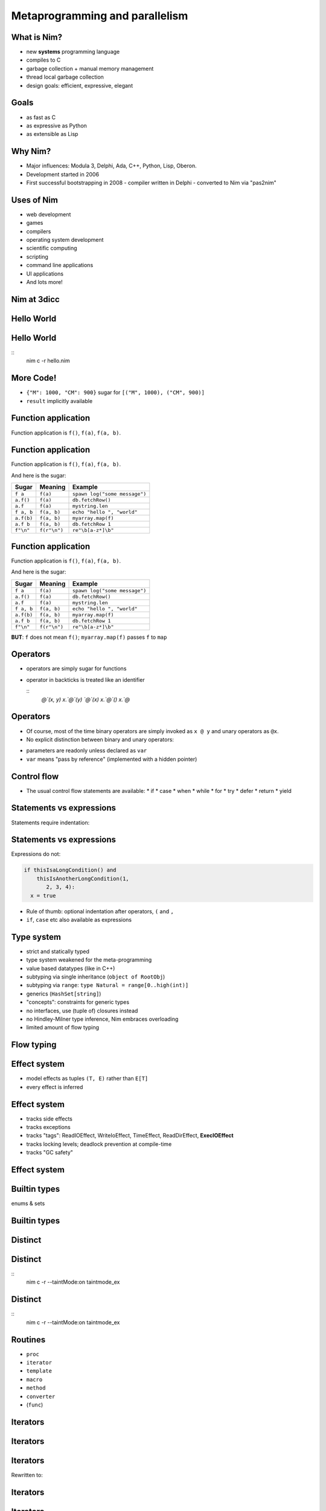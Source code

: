 ============================================================
           Metaprogramming and parallelism
============================================================


.. raw:: html
  <br />
  <br />
  <br />
  <br />
  <br />
  <br />
  <br />
  <br />
  <center><big>Slides</big></center>
  <br />
  <center><big><big>git clone https://github.com/Araq/metapar</big></big></center>
  <br />
  <br />
  <br />
  <center><big>Download</big></center>
  <br />
  <center><big><big><a href="http://nim-lang.org/download.html">http://nim-lang.org/download.html</a></big></big></center>


What is Nim?
============

- new **systems** programming language
- compiles to C
- garbage collection + manual memory management
- thread local garbage collection
- design goals: efficient, expressive, elegant

..
  * Nim compiles to C; C++ and Objective-C are also supported
  * there is an experimental JavaScript backend
  * it provides a soft realtime GC: you can tell it how long it is allowed to run
  * the Nim compiler and **all** of the standard library (including the GC)
    are written in Nim
  * whole program dead code elimination: stdlib carefully crafted to make use
    of it; for instance parsers do not use (runtime) regular expressions ->
    re engine not part of the executable
  * our infrastructure (IDE, build tools, package manager) is
    also completely written in Nim
  * infix/indentation based syntax


Goals
=====

..
  I wanted a programming language that is

* as fast as C
* as expressive as Python
* as extensible as Lisp

..
  and of course learning from the mistakes of the past: So take the type system
  from Ada, not from C++. At this moment in time, Nim achieves all of my
  original goals.

  However, it turns out that after writing a compiler from scratch you learn
  one thing or the other,
   achieving these goals and
  lreaning more about PL design, I have come across features of other
  programming languages which have inspired to continue innovating and as such

..
  Talk about what the plans for Nim were



Why Nim?
========

- Major influences: Modula 3, Delphi, Ada, C++, Python, Lisp, Oberon.

- Development started in 2006
- First successful bootstrapping in 2008
  - compiler written in Delphi
  - converted to Nim via "pas2nim"


Uses of Nim
===========

- web development
- games
- compilers
- operating system development
- scientific computing
- scripting
- command line applications
- UI applications
- And lots more!



Nim at 3dicc
============

.. raw:: html
  <img src="URTerfinT2-6.jpg" />




Hello World
===========

.. code-block:: nim
  echo "hello world!"


Hello World
===========

.. code-block:: nim
  echo "hello world!"

::
  nim c -r hello.nim



More Code!
==========

.. code-block:: nim
   :number-lines:

  proc decimalToRoman*(number: range[1..3_999]): string =
    ## Converts a number to a Roman numeral.
    const romanComposites = {
      "M": 1000, "CM": 900,
      "D": 500, "CD": 400, "C": 100,
      "XC": 90, "L": 50, "XL": 40, "X": 10, "IX": 9,
      "V": 5, "IV": 4, "I": 1}
    result = ""
    var decVal = number.int
    for key, val in items(romanComposites):
      while decVal >= val:
        decVal -= val
        result.add(key)

  echo decimalToRoman(1009) # MIX


- ``{"M": 1000, "CM": 900}`` sugar for ``[("M", 1000), ("CM", 900)]``
- ``result`` implicitly available


Function application
====================

Function application is ``f()``, ``f(a)``, ``f(a, b)``.


Function application
====================

Function application is ``f()``, ``f(a)``, ``f(a, b)``.

And here is the sugar:

===========    ==================   ===============================
Sugar          Meaning              Example
===========    ==================   ===============================
``f a``        ``f(a)``             ``spawn log("some message")``
``a.f()``      ``f(a)``             ``db.fetchRow()``
``a.f``        ``f(a)``             ``mystring.len``
``f a, b``     ``f(a, b)``          ``echo "hello ", "world"``
``a.f(b)``     ``f(a, b)``          ``myarray.map(f)``
``a.f b``      ``f(a, b)``          ``db.fetchRow 1``
``f"\n"``      ``f(r"\n")``         ``re"\b[a-z*]\b"``
===========    ==================   ===============================


Function application
====================

Function application is ``f()``, ``f(a)``, ``f(a, b)``.

And here is the sugar:

===========    ==================   ===============================
Sugar          Meaning              Example
===========    ==================   ===============================
``f a``        ``f(a)``             ``spawn log("some message")``
``a.f()``      ``f(a)``             ``db.fetchRow()``
``a.f``        ``f(a)``             ``mystring.len``
``f a, b``     ``f(a, b)``          ``echo "hello ", "world"``
``a.f(b)``     ``f(a, b)``          ``myarray.map(f)``
``a.f b``      ``f(a, b)``          ``db.fetchRow 1``
``f"\n"``      ``f(r"\n")``         ``re"\b[a-z*]\b"``
===========    ==================   ===============================


**BUT**: ``f`` does not mean ``f()``; ``myarray.map(f)`` passes ``f`` to ``map``


Operators
=========

* operators are simply sugar for functions
* operator in backticks is treated like an identifier

  ::
    `@`(x, y)
    x.`@`(y)
    `@`(x)
    x.`@`()
    x.`@`


Operators
=========

* Of course, most of the time binary operators are simply invoked as ``x @ y``
  and unary operators as ``@x``.
* No explicit distinction between binary and unary operators:

.. code-block:: Nim
   :number-lines:

  proc `++`(x: var int; y: int = 1; z: int = 0) =
    x = x + y + z

  var g = 70
  ++g
  g ++ 7
  g.`++`(10, 20)
  echo g  # writes 108

* parameters are readonly unless declared as ``var``
* ``var`` means "pass by reference" (implemented with a hidden pointer)


Control flow
============


- The usual control flow statements are available:
  * if
  * case
  * when
  * while
  * for
  * try
  * defer
  * return
  * yield


Statements vs expressions
=========================

Statements require indentation:

.. code-block:: nim
  # no indentation needed for single assignment statement:
  if x: x = false

  # indentation needed for nested if statement:
  if x:
    if y:
      y = false
  else:
    y = true

  # indentation needed, because two statements follow the condition:
  if x:
    x = false
    y = false


Statements vs expressions
=========================

Expressions do not:

.. code-block:: nim

  if thisIsaLongCondition() and
      thisIsAnotherLongCondition(1,
         2, 3, 4):
    x = true

- Rule of thumb: optional indentation after operators, ``(`` and ``,``
- ``if``, ``case`` etc also available as expressions



Type system
===========

- strict and statically typed
- type system weakened for the meta-programming
- value based datatypes (like in C++)
- subtyping via single inheritance (``object of RootObj``)
- subtyping via ``range``: ``type Natural = range[0..high(int)]``
- generics (``HashSet[string]``)
- "concepts": constraints for generic types
- no interfaces, use (tuple of) closures instead
- no Hindley-Milner type inference, Nim embraces overloading
- limited amount of flow typing


Flow typing
===========

.. code-block:: nim
  proc f(p: ref int not nil)

  var x: ref int
  if x != nil:
    p(x)


Effect system
=============

- model effects as tuples ``(T, E)`` rather than ``E[T]``
- every effect is inferred


Effect system
=============

- tracks side effects
- tracks exceptions
- tracks "tags": ReadIOEffect, WriteIoEffect, TimeEffect,
  ReadDirEffect, **ExecIOEffect**
- tracks locking levels; deadlock prevention at compile-time
- tracks "GC safety"



Effect system
=============

.. code-block:: nim
   :number-lines:

  proc foo() {.noSideEffect.} =
    echo "is IO a side effect?"


Builtin types
=============

enums & sets

.. code-block:: nim
   :number-lines:

  type
    SandboxFlag* = enum        ## what the interpreter should allow
      allowCast,               ## allow unsafe language feature: 'cast'
      allowFFI,                ## allow the FFI
      allowInfiniteLoops       ## allow endless loops
    SandboxFlags* = set[SandboxFlag]

  proc runNimCode(code: string; flags: SandboxFlags = {allowCast, allowFFI}) =
    ...


Builtin types
=============

.. code-block:: C
   :number-lines:

  #define allowCast (1 << 0)
  #define allowFFI (1 << 1)
  #define allowInfiniteLoops (1 << 1)

  void runNimCode(char* code, unsigned int flags = allowCast|allowFFI);

  runNimCode("4+5", 700);


Distinct
========

.. code-block:: nim
   :number-lines:

  # Taken from system.nim
  const taintMode = compileOption("taintmode")

  when taintMode:
    type TaintedString* = distinct string
    proc len*(s: TaintedString): int {.borrow.}
  else:
    type TaintedString* = string

  proc readLine*(f: File): TaintedString {.tags: [ReadIOEffect], benign.}


Distinct
========

.. code-block:: nim
   :number-lines:
  # taintmode_ex

  echo readLine(stdin)

::
  nim c -r --taintMode:on taintmode_ex




Distinct
========

.. code-block:: nim
   :number-lines:
  # taintmode_ex

  proc `$`(x: TaintedString): string {.borrow.} # but: defeats the purpose

  echo readLine(stdin)

::
  nim c -r --taintMode:on taintmode_ex





Routines
========

- ``proc``
- ``iterator``
- ``template``
- ``macro``
- ``method``
- ``converter``
- (``func``)


Iterators
=========

.. code-block:: nim
   :number-lines:

  iterator `..<`(a, b: int): int =
    var i = a
    while i < b:
      yield i
      i += 1

  for i in 0..<10:
    echo i+1, "-th iteration"


Iterators
=========

.. code-block:: nim
   :number-lines:

  for x in [1, 2, 3]:
    echo x



Iterators
=========

.. code-block:: nim
   :number-lines:

  for x in [1, 2, 3]:
    echo x


Rewritten to:


.. code-block:: nim
   :number-lines:

  for x in items([1, 2, 3]):
    echo x

..
  for i, x in foobar   is rewritten to use the pairs iterator


Iterators
=========

.. code-block:: nim
   :number-lines:

  iterator items*[IX, T](a: array[IX, T]): T {.inline.} =
    var i = low(IX)
    while i <= high(IX):
      yield a[i]
      i += 1


Iterators
=========

.. code-block:: nim
   :number-lines:

  for x in [1, 2, 3]:
    x = 0      # doesn't compile



Iterators
=========

.. code-block:: nim
   :number-lines:

  var a = [1, 2, 3]
  for x in a:
    x = 0     # doesn't compile


Iterators
=========

.. code-block:: nim
   :number-lines:

  iterator mitems*[IX, T](a: var array[IX, T]): var T {.inline.} =
    var i = low(IX)
    if i <= high(IX):
      while true:
        yield a[i]
        if i >= high(IX): break
        i += 1

  var a = [1, 2, 3]
  for x in mitems(a):
    x = 0     # compiles


Templates
=========

.. code-block::nim
   :number-lines:

  template `??`(a, b: untyped): untyped =
    let x = a
    (if x.isNil: b else: x)

  var x: string
  echo x ?? "woohoo"


Templates
=========

.. code-block:: nim
   :number-lines:

  template html(name, body) =
    proc name(): string =
      result = "<html>"
      body
      result.add("</html>")

  html mainPage:
    echo "colon syntax to pass statements to template"


Templates
=========

Templates already suffice to implement simple DSLs:

.. code-block:: nim
   :number-lines:

  html mainPage:
    head:
      title "The Nim programming language"
    body:
      ul:
        li "efficient"
        li "expressive"
        li "elegant"

  echo mainPage()


Produces::

  <html>
    <head><title>The Nim programming language</title></head>
    <body>
      <ul>
        <li>efficient</li>
        <li>expressive</li>
        <li>elegant</li>
      </ul>
    </body>
  </html>


Templates
=========

.. code-block:: nim
  template html(name, body) =
    proc name(): string =
      result = "<html>"
      body
      result.add("</html>")

  template head(body) =
    result.add("<head>")
    body
    result.add("</head>")

  ...

  template title(x) =
    result.add("<title>$1</title>" % x)

  template li(x) =
    result.add("<li>$1</li>" % x)


Templates
=========

.. code-block:: nim
   :number-lines:

  proc mainPage(): string =
    result = "<html>"
    result.add("<head>")
    result.add("<title>$1</title>" % "The Nim programming language")
    result.add("</head>")
    result.add("<body>")
    result.add("<ul>")
    result.add("<li>$1</li>" % "efficient")
    result.add("<li>$1</li>" % "expressive")
    result.add("<li>$1</li>" % "elegant")
    result.add("</ul>")
    result.add("</body>")
    result.add("</html>")


Macros
======

* imperative AST to AST transformations
* Turing complete
* ``macros`` module provides an API for dealing with Nim ASTs


Macros
======

.. code-block::nim
   :number-lines:

  macro curry(f: typed; args:varargs[untyped]): untyped =
    let ty = getType(f)
    assert($ty[0] == "proc", "first param is not a function")
    let n_remaining = ty.len - 2 - args.len
    assert n_remaining > 0, "cannot curry all the parameters"
    #echo treerepr ty

    var callExpr = newCall(f)
    args.copyChildrenTo callExpr

    var params: seq[NimNode] = @[]
    # return type
    params.add ty[1].type_to_nim

    for i in 0 .. <n_remaining:
      let param = ident("arg"& $i)
      params.add newIdentDefs(param, ty[i+2+args.len].type_to_nim2)
      callExpr.add param

    result = newProc(procType = nnkLambda, params = params, body = callExpr)


Parallelism
===========

.. code-block::nim
   :number-lines:

  import tables, strutils

  proc countWords(filename: string): CountTableRef[string] =
    ## Counts all the words in the file.
    result = newCountTable[string]()
    for word in readFile(filename).split:
      result.inc word


Parallelism
===========

.. code-block::nim
   :number-lines:

  #
  #
  const
    files = ["data1.txt", "data2.txt", "data3.txt", "data4.txt"]

  proc main() =
    var tab = newCountTable[string]()
    for f in files:
      let tab2 = countWords(f)
      tab.merge(tab2)
    tab.sort()
    echo tab.largest

  main()


Parallelism
===========

.. code-block::nim
   :number-lines:

  import threadpool

  const
    files = ["data1.txt", "data2.txt", "data3.txt", "data4.txt"]

  proc main() =
    var tab = newCountTable[string]()
    var results: array[files.len, ***FlowVar[CountTableRef[string]]***]
    for i, f in files:
      results[i] = ***spawn*** countWords(f)
    for i in 0..high(results):
      tab.merge(*** ^results[i] ***)
    tab.sort()
    echo tab.largest

  main()


Parallelism
===========

.. code-block::nim
   :number-lines:

  import strutils, math, threadpool

  proc term(k: float): float = 4 * math.pow(-1, k) / (2*k + 1)

  proc computePi(n: int): float =
    var ch = newSeq[FlowVar[float]](n+1)
    for k in 0..n:
      ch[k] = spawn term(float(k))
    for k in 0..n:
      result += ^ch[k]


Parallel statement
==================

- highly experimental
- introduces domain specific language
- combines safety with memory efficiency


Parallelism
===========

.. code-block::nim
   :number-lines:

  proc computePiPar(n: int): float =
    var ch = newSeq[float](n+1)
    parallel:
      for k in 0..ch.high:
        ch[k] = spawn term(float(k))
    for k in 0..ch.high:
      result += ch[k]

  echo formatFloat(computePi(5000))
  echo formatFloat(computePiPar(5000))


Parallel DSL
============

.. code-block::nim
   :number-lines:

  import threadpool, sequtils

  proc linearFind(a: openArray[int]; x: int): int =
    for i, y in a:
      if y == x: return i
    result = -1

  proc parFind(a: seq[int]; x: int): int =
    var results: array[4, int]
    parallel:
      let chunk = a.len div 4
      results[0] = spawn linearFind(a[0 ..< chunk], x)
      results[1] = spawn linearFind(a[chunk ..< chunk*2], x)
      results[2] = spawn linearFind(a[chunk*2 ..< chunk*3], x)
      results[3] = spawn linearFind(a[chunk*3 ..< a.len], x)
    result = min(results)

  let data = toSeq(1..1000)
  echo parFind(data, 500)


Parallel DSL
============

* X..Y and C..D overlap iff (X <= D and C <= Y)
* x <= x
* 7 <= 8
* x <= y+c  if 0 <= c and x <= y
* x <= y*c  if 1 <= c and x <= y  and 0 <= y



Parallel DSL
============

.. code-block::nim
   :number-lines:

  import threadpool

  proc f(a: openArray[int]) =
    for x in a: echo x

  proc f(a: int) = echo a

  proc main() =
    var a: array[0..9, int] = [0,1,2,3,4,5,6,7,8,9]
    parallel:
      spawn f(a[0..2])
      #spawn f(a[16..30])
      var i = 3
      while i <= 8:
        spawn f(a[i])
        spawn f(a[i+1])
        inc i, 2
        # is correct here

  main()



Please contribute
=================

============       ================================================
Website            http://nim-lang.org
Mailing list       http://www.freelists.org/list/nim-dev
Forum              http://forum.nim-lang.org
Github             https://github.com/Araq/Nim
IRC                irc.freenode.net/nim
============       ================================================
